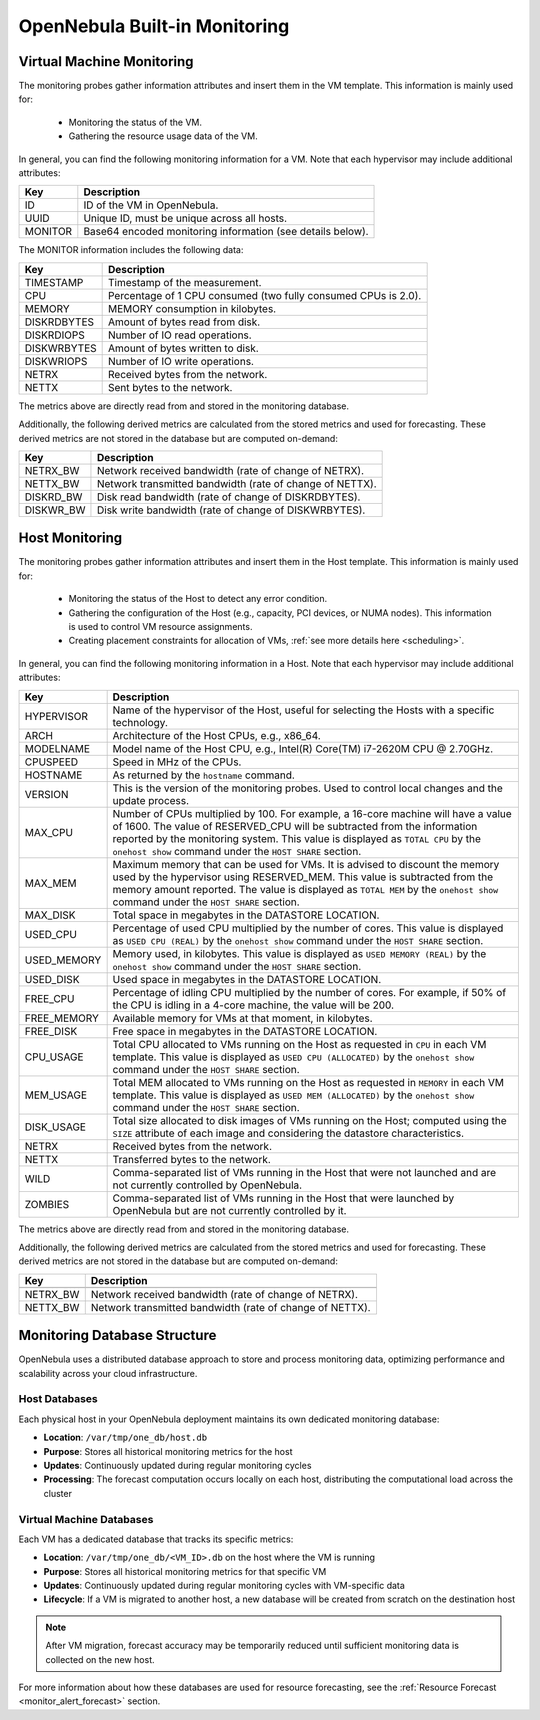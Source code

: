 .. _monitor_alert_monitor:

================================================================================
OpenNebula Built-in Monitoring
================================================================================

Virtual Machine Monitoring
--------------------------------------------------------------------------------
The monitoring probes gather information attributes and insert them in the VM template. This information is mainly used for:

  * Monitoring the status of the VM.
  * Gathering the resource usage data of the VM.

In general, you can find the following monitoring information for a VM. Note that each hypervisor may include additional attributes:

+---------------+-----------------------------------------------------------------------------------+
| Key           | Description                                                                       |
+===============+===================================================================================+
| ID            | ID of the VM in OpenNebula.                                                       |
+---------------+-----------------------------------------------------------------------------------+
| UUID          | Unique ID, must be unique across all hosts.                                       |
+---------------+-----------------------------------------------------------------------------------+
| MONITOR       | Base64 encoded monitoring information (see details below).                        |
+---------------+-----------------------------------------------------------------------------------+

The MONITOR information includes the following data:

+---------------+-----------------------------------------------------------------------------------+
| Key           | Description                                                                       |
+===============+===================================================================================+
| TIMESTAMP     | Timestamp of the measurement.                                                     |
+---------------+-----------------------------------------------------------------------------------+
| CPU           | Percentage of 1 CPU consumed (two fully consumed CPUs is 2.0).                    |
+---------------+-----------------------------------------------------------------------------------+
| MEMORY        | MEMORY consumption in kilobytes.                                                  |
+---------------+-----------------------------------------------------------------------------------+
| DISKRDBYTES   | Amount of bytes read from disk.                                                   |
+---------------+-----------------------------------------------------------------------------------+
| DISKRDIOPS    | Number of IO read operations.                                                     |
+---------------+-----------------------------------------------------------------------------------+
| DISKWRBYTES   | Amount of bytes written to disk.                                                  |
+---------------+-----------------------------------------------------------------------------------+
| DISKWRIOPS    | Number of IO write operations.                                                    |
+---------------+-----------------------------------------------------------------------------------+
| NETRX         | Received bytes from the network.                                                  |
+---------------+-----------------------------------------------------------------------------------+
| NETTX         | Sent bytes to the network.                                                        |
+---------------+-----------------------------------------------------------------------------------+

The metrics above are directly read from and stored in the monitoring database.

Additionally, the following derived metrics are calculated from the stored metrics and used for forecasting. These derived metrics are not stored in the database but are computed on-demand:

+---------------+-----------------------------------------------------------------------------------+
| Key           | Description                                                                       |
+===============+===================================================================================+
| NETRX_BW      | Network received bandwidth (rate of change of NETRX).                             |
+---------------+-----------------------------------------------------------------------------------+
| NETTX_BW      | Network transmitted bandwidth (rate of change of NETTX).                          |
+---------------+-----------------------------------------------------------------------------------+
| DISKRD_BW     | Disk read bandwidth (rate of change of DISKRDBYTES).                              |
+---------------+-----------------------------------------------------------------------------------+
| DISKWR_BW     | Disk write bandwidth (rate of change of DISKWRBYTES).                             |
+---------------+-----------------------------------------------------------------------------------+

Host Monitoring
--------------------------------------------------------------------------------

The monitoring probes gather information attributes and insert them in the Host template. This information is mainly used for:

  * Monitoring the status of the Host to detect any error condition.
  * Gathering the configuration of the Host (e.g., capacity, PCI devices, or NUMA nodes). This information is used to control VM resource assignments.
  * Creating placement constraints for allocation of VMs, :ref:`see more details here <scheduling>`.

In general, you can find the following monitoring information in a Host. Note that each hypervisor may include additional attributes:

+------------+----------------------------------------------------------------------------------------------------+
|    Key     |                                            Description                                             |
+============+====================================================================================================+
| HYPERVISOR | Name of the hypervisor of the Host, useful for selecting the Hosts with a specific technology.     |
+------------+----------------------------------------------------------------------------------------------------+
| ARCH       | Architecture of the Host CPUs, e.g., x86_64.                                                       |
+------------+----------------------------------------------------------------------------------------------------+
| MODELNAME  | Model name of the Host CPU, e.g., Intel(R) Core(TM) i7-2620M CPU @ 2.70GHz.                        |
+------------+----------------------------------------------------------------------------------------------------+
| CPUSPEED   | Speed in MHz of the CPUs.                                                                          |
+------------+----------------------------------------------------------------------------------------------------+
| HOSTNAME   | As returned by the ``hostname`` command.                                                           |
+------------+----------------------------------------------------------------------------------------------------+
| VERSION    | This is the version of the monitoring probes. Used to control local changes and the update process.|
+------------+----------------------------------------------------------------------------------------------------+
| MAX_CPU    | Number of CPUs multiplied by 100. For example, a 16-core machine will have a value of 1600.        |
|            | The value of RESERVED_CPU will be subtracted from the information reported by the                  |
|            | monitoring system. This value is displayed as ``TOTAL CPU`` by the                                 |
|            | ``onehost show`` command under the ``HOST SHARE`` section.                                         |
+------------+----------------------------------------------------------------------------------------------------+
| MAX_MEM    | Maximum memory that can be used for VMs. It is advised to discount the memory                      |
|            | used by the hypervisor using RESERVED_MEM. This value is subtracted from the memory                |
|            | amount reported. The value is displayed as ``TOTAL MEM`` by the ``onehost show``                   |
|            | command under the ``HOST SHARE`` section.                                                          |
+------------+----------------------------------------------------------------------------------------------------+
| MAX_DISK   | Total space in megabytes in the DATASTORE LOCATION.                                                |
+------------+----------------------------------------------------------------------------------------------------+
| USED_CPU   | Percentage of used CPU multiplied by the number of cores. This value is displayed                  |
|            | as ``USED CPU (REAL)`` by the ``onehost show`` command under the ``HOST SHARE`` section.           |
+------------+----------------------------------------------------------------------------------------------------+
| USED_MEMORY| Memory used, in kilobytes. This value is displayed as ``USED MEMORY (REAL)``                       |
|            | by the ``onehost show`` command under the ``HOST SHARE`` section.                                  |
+------------+----------------------------------------------------------------------------------------------------+
| USED_DISK  | Used space in megabytes in the DATASTORE LOCATION.                                                 |
+------------+----------------------------------------------------------------------------------------------------+
| FREE_CPU   | Percentage of idling CPU multiplied by the number of cores. For example,                           |
|            | if 50% of the CPU is idling in a 4-core machine, the value will be 200.                            |
+------------+----------------------------------------------------------------------------------------------------+
| FREE_MEMORY| Available memory for VMs at that moment, in kilobytes.                                             |
+------------+----------------------------------------------------------------------------------------------------+
| FREE_DISK  | Free space in megabytes in the DATASTORE LOCATION.                                                 |
+------------+----------------------------------------------------------------------------------------------------+
| CPU_USAGE  | Total CPU allocated to VMs running on the Host as requested in ``CPU``                             |
|            | in each VM template. This value is displayed as ``USED CPU (ALLOCATED)``                           |
|            | by the ``onehost show`` command under the ``HOST SHARE`` section.                                  |
+------------+----------------------------------------------------------------------------------------------------+
| MEM_USAGE  | Total MEM allocated to VMs running on the Host as requested in ``MEMORY``                          |
|            | in each VM template. This value is displayed as ``USED MEM (ALLOCATED)``                           |
|            | by the ``onehost show`` command under the ``HOST SHARE`` section.                                  |
+------------+----------------------------------------------------------------------------------------------------+
| DISK_USAGE | Total size allocated to disk images of VMs running on the Host; computed                           |
|            | using the ``SIZE`` attribute of each image and considering the datastore characteristics.          |
+------------+----------------------------------------------------------------------------------------------------+
| NETRX      | Received bytes from the network.                                                                   |
+------------+----------------------------------------------------------------------------------------------------+
| NETTX      | Transferred bytes to the network.                                                                  |
+------------+----------------------------------------------------------------------------------------------------+
| WILD       | Comma-separated list of VMs running in the Host that were not launched                             |
|            | and are not currently controlled by OpenNebula.                                                    |
+------------+----------------------------------------------------------------------------------------------------+
| ZOMBIES    | Comma-separated list of VMs running in the Host that were launched by                              |
|            | OpenNebula but are not currently controlled by it.                                                 |
+------------+----------------------------------------------------------------------------------------------------+

The metrics above are directly read from and stored in the monitoring database.

Additionally, the following derived metrics are calculated from the stored metrics and used for forecasting. These derived metrics are not stored in the database but are computed on-demand:

+---------------+-----------------------------------------------------------------------------------+
| Key           | Description                                                                       |
+===============+===================================================================================+
+---------------+-----------------------------------------------------------------------------------+
| NETRX_BW      | Network received bandwidth (rate of change of NETRX).                             |
+---------------+-----------------------------------------------------------------------------------+
| NETTX_BW      | Network transmitted bandwidth (rate of change of NETTX).                          |
+---------------+-----------------------------------------------------------------------------------+

Monitoring Database Structure
--------------------------------------------------------------------------------

OpenNebula uses a distributed database approach to store and process monitoring data, optimizing performance and scalability across your cloud infrastructure.

Host Databases
================================================================================

Each physical host in your OpenNebula deployment maintains its own dedicated monitoring database:

* **Location**: ``/var/tmp/one_db/host.db``
* **Purpose**: Stores all historical monitoring metrics for the host
* **Updates**: Continuously updated during regular monitoring cycles
* **Processing**: The forecast computation occurs locally on each host, distributing the computational load across the cluster

Virtual Machine Databases
================================================================================

Each VM has a dedicated database that tracks its specific metrics:

* **Location**: ``/var/tmp/one_db/<VM_ID>.db`` on the host where the VM is running
* **Purpose**: Stores all historical monitoring metrics for that specific VM
* **Updates**: Continuously updated during regular monitoring cycles with VM-specific data
* **Lifecycle**: If a VM is migrated to another host, a new database will be created from scratch on the destination host
  
.. note::
   After VM migration, forecast accuracy may be temporarily reduced until sufficient monitoring data is collected on the new host.

For more information about how these databases are used for resource forecasting, see the :ref:`Resource Forecast <monitor_alert_forecast>` section.
